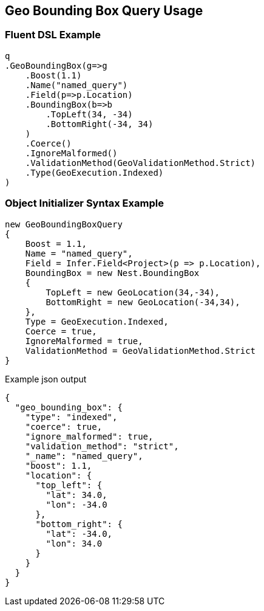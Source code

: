 :ref_current: https://www.elastic.co/guide/en/elasticsearch/reference/current

:github: https://github.com/elastic/elasticsearch-net

:imagesdir: ../../../images/

[[geo-bounding-box-query-usage]]
== Geo Bounding Box Query Usage

=== Fluent DSL Example

[source,csharp]
----
q
.GeoBoundingBox(g=>g
    .Boost(1.1)
    .Name("named_query")
    .Field(p=>p.Location)
    .BoundingBox(b=>b
        .TopLeft(34, -34)
        .BottomRight(-34, 34)
    )
    .Coerce()
    .IgnoreMalformed()
    .ValidationMethod(GeoValidationMethod.Strict)
    .Type(GeoExecution.Indexed)
)
----

=== Object Initializer Syntax Example

[source,csharp]
----
new GeoBoundingBoxQuery
{
    Boost = 1.1,
    Name = "named_query",
    Field = Infer.Field<Project>(p => p.Location),
    BoundingBox = new Nest.BoundingBox
    {
        TopLeft = new GeoLocation(34,-34),
        BottomRight = new GeoLocation(-34,34),
    },
    Type = GeoExecution.Indexed,
    Coerce = true,
    IgnoreMalformed = true,
    ValidationMethod = GeoValidationMethod.Strict
}
----

[source,javascript]
.Example json output
----
{
  "geo_bounding_box": {
    "type": "indexed",
    "coerce": true,
    "ignore_malformed": true,
    "validation_method": "strict",
    "_name": "named_query",
    "boost": 1.1,
    "location": {
      "top_left": {
        "lat": 34.0,
        "lon": -34.0
      },
      "bottom_right": {
        "lat": -34.0,
        "lon": 34.0
      }
    }
  }
}
----

